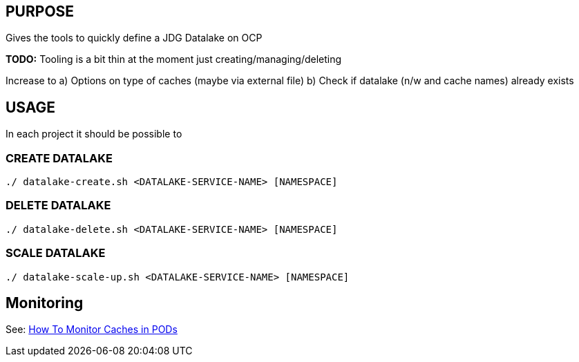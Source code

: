 == PURPOSE

Gives the tools to quickly define a JDG Datalake on OCP

*TODO:* Tooling is a bit thin at the moment just creating/managing/deleting

Increase to
a) Options on type of caches (maybe via external file)
b) Check if datalake (n/w and cache names) already exists

== USAGE

In each project it should be possible to 

=== CREATE DATALAKE 

[source, bash]
----
./ datalake-create.sh <DATALAKE-SERVICE-NAME> [NAMESPACE]
----


=== DELETE DATALAKE 

[source, bash]
----
./ datalake-delete.sh <DATALAKE-SERVICE-NAME> [NAMESPACE]
----


=== SCALE DATALAKE 

[source, bash]
----
./ datalake-scale-up.sh <DATALAKE-SERVICE-NAME> [NAMESPACE]
----

== Monitoring

See: https://github.com/skoussou/jdg-everywhere/blob/master/on-paas-datalake-creator/README-Create-Monitor-Manage-JDG-Lake.adoc[How To Monitor Caches in PODs]
